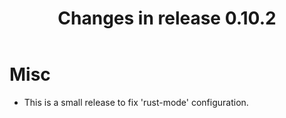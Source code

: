 #+TITLE: Changes in release 0.10.2

* Misc

- This is a small release to fix 'rust-mode' configuration.
